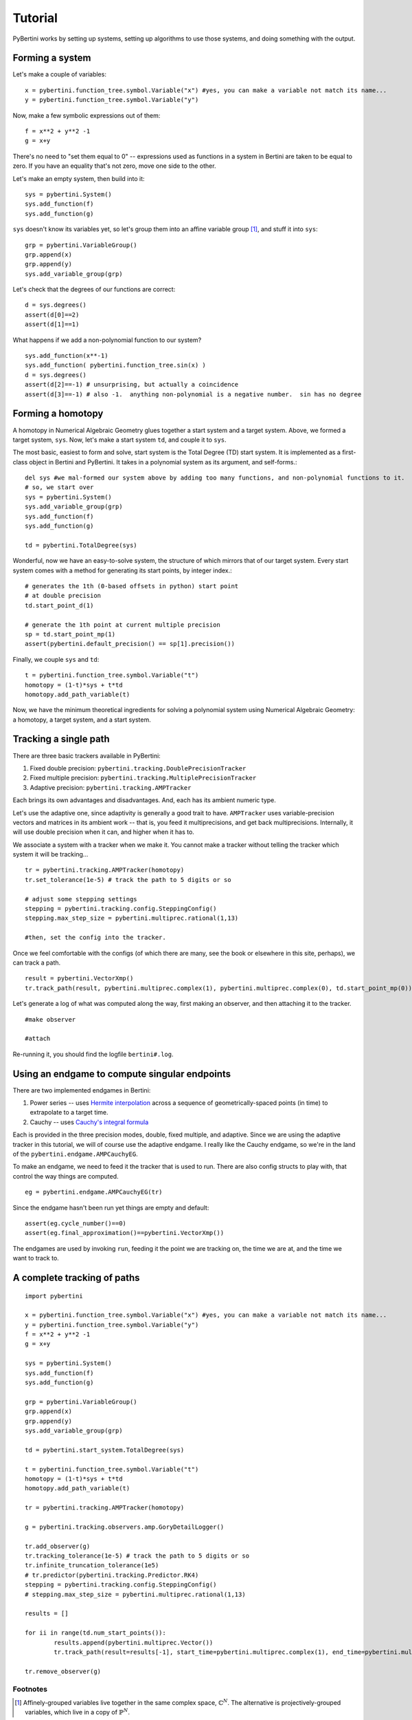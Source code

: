 Tutorial
********

PyBertini works by setting up systems, setting up algorithms to use those systems, and doing something with the output.

Forming a system
================


Let's make a couple of variables::

	x = pybertini.function_tree.symbol.Variable("x") #yes, you can make a variable not match its name...
	y = pybertini.function_tree.symbol.Variable("y")

Now, make a few symbolic expressions out of them::

	f = x**2 + y**2 -1
	g = x+y

There's no need to "set them equal to 0" -- expressions used as functions in a system in Bertini are taken to be equal to zero.  If you have an equality that's not zero, move one side to the other.

Let's make an empty system, then build into it::

	sys = pybertini.System()
	sys.add_function(f)
	sys.add_function(g)

``sys`` doesn't know its variables yet, so let's group them into an affine variable group [#]_, and stuff it into ``sys``::

	grp = pybertini.VariableGroup()
	grp.append(x)
	grp.append(y)
	sys.add_variable_group(grp)

Let's check that the degrees of our functions are correct::

	d = sys.degrees()
	assert(d[0]==2)
	assert(d[1]==1)

What happens if we add a non-polynomial function to our system?

::

	sys.add_function(x**-1)
	sys.add_function( pybertini.function_tree.sin(x) )
	d = sys.degrees()
	assert(d[2]==-1) # unsurprising, but actually a coincidence
	assert(d[3]==-1) # also -1.  anything non-polynomial is a negative number.  sin has no degree


Forming a homotopy
==================

A homotopy in Numerical Algebraic Geometry glues together a start system and a target system.  Above, we formed a target system, ``sys``.  Now, let's make a start system ``td``, and couple it to ``sys``.

The most basic, easiest to form and solve, start system is the Total Degree (TD) start system.  It is implemented as a first-class object in Bertini and PyBertini.  It takes in a polynomial system as its argument, and self-forms.::

	del sys #we mal-formed our system above by adding too many functions, and non-polynomial functions to it.
	# so, we start over
	sys = pybertini.System()
	sys.add_variable_group(grp)
	sys.add_function(f)
	sys.add_function(g)

	td = pybertini.TotalDegree(sys)

Wonderful, now we have an easy-to-solve system, the structure of which mirrors that of our target system.  Every start system comes with a method for generating its start points, by integer index.::

	# generates the 1th (0-based offsets in python) start point
	# at double precision
	td.start_point_d(1)

	# generate the 1th point at current multiple precision
	sp = td.start_point_mp(1)
	assert(pybertini.default_precision() == sp[1].precision())

Finally, we couple ``sys`` and ``td``::

	t = pybertini.function_tree.symbol.Variable("t")
	homotopy = (1-t)*sys + t*td
	homotopy.add_path_variable(t)

Now, we have the minimum theoretical ingredients for solving a polynomial system using Numerical Algebraic Geometry: a homotopy, a target system, and a start system.

Tracking a single path
======================

There are three basic trackers available in PyBertini:

#. Fixed double precision: ``pybertini.tracking.DoublePrecisionTracker``
#. Fixed multiple precision: ``pybertini.tracking.MultiplePrecisionTracker``
#. Adaptive precision: ``pybertini.tracking.AMPTracker``

Each brings its own advantages and disadvantages.  And, each has its ambient numeric type.

Let's use the adaptive one, since adaptivity is generally a good trait to have.  ``AMPTracker`` uses variable-precision vectors and matrices in its ambient work -- that is, you feed it multiprecisions, and get back multiprecisions.  Internally, it will use double precision when it can, and higher when it has to.

We associate a system with a tracker when we make it.  You cannot make a tracker without telling the tracker which system it will be tracking...

::

	tr = pybertini.tracking.AMPTracker(homotopy)
	tr.set_tolerance(1e-5) # track the path to 5 digits or so

	# adjust some stepping settings
	stepping = pybertini.tracking.config.SteppingConfig()
	stepping.max_step_size = pybertini.multiprec.rational(1,13)

	#then, set the config into the tracker.


Once we feel comfortable with the configs (of which there are many, see the book or elsewhere in this site, perhaps), we can track a path.

::

	result = pybertini.VectorXmp()
	tr.track_path(result, pybertini.multiprec.complex(1), pybertini.multiprec.complex(0), td.start_point_mp(0))

Let's generate a log of what was computed along the way, first making an observer, and then attaching it to the tracker.

::

	#make observer

	#attach

Re-running it, you should find the logfile ``bertini#.log``.

Using an endgame to compute singular endpoints
===============================================

There are two implemented endgames in Bertini:

#. Power series -- uses `Hermite interpolation <https://en.wikipedia.org/wiki/Hermite_interpolation>`_ across a sequence of geometrically-spaced points (in time) to extrapolate to a target time.
#. Cauchy -- uses `Cauchy's integral formula <https://en.wikipedia.org/wiki/Cauchy's_integral_formula>`_

Each is provided in the three precision modes, double, fixed multiple, and adaptive.  Since we are using the adaptive tracker in this tutorial, we will of course use the adaptive endgame.  I really like the Cauchy endgame, so we're in the land of the ``pybertini.endgame.AMPCauchyEG``.

To make an endgame, we need to feed it the tracker that is used to run.  There are also config structs to play with, that control the way things are computed.

::

	eg = pybertini.endgame.AMPCauchyEG(tr)

Since the endgame hasn't been run yet things are empty and default::

	assert(eg.cycle_number()==0)
	assert(eg.final_approximation()==pybertini.VectorXmp())

The endgames are used by invoking ``run``, feeding it the point we are tracking on, the time we are at, and the time we want to track to.



A complete tracking of paths
========================

::
	
	import pybertini

	x = pybertini.function_tree.symbol.Variable("x") #yes, you can make a variable not match its name...
	y = pybertini.function_tree.symbol.Variable("y")
	f = x**2 + y**2 -1
	g = x+y

	sys = pybertini.System()
	sys.add_function(f)
	sys.add_function(g)

	grp = pybertini.VariableGroup()
	grp.append(x)
	grp.append(y)
	sys.add_variable_group(grp)

	td = pybertini.start_system.TotalDegree(sys)

	t = pybertini.function_tree.symbol.Variable("t")
	homotopy = (1-t)*sys + t*td
	homotopy.add_path_variable(t)

	tr = pybertini.tracking.AMPTracker(homotopy)

	g = pybertini.tracking.observers.amp.GoryDetailLogger()

	tr.add_observer(g)
	tr.tracking_tolerance(1e-5) # track the path to 5 digits or so
	tr.infinite_truncation_tolerance(1e5)
	# tr.predictor(pybertini.tracking.Predictor.RK4)
	stepping = pybertini.tracking.config.SteppingConfig()
	# stepping.max_step_size = pybertini.multiprec.rational(1,13)

	results = []

	for ii in range(td.num_start_points()):
		results.append(pybertini.multiprec.Vector())
		tr.track_path(result=results[-1], start_time=pybertini.multiprec.complex(1), end_time=pybertini.multiprec.complex(0), start_point=td.start_point_mp(ii))

	tr.remove_observer(g)

Footnotes
---------

.. [#]  Affinely-grouped variables live together in the same complex space, :math:`\mathbb{C}^N`.  The alternative is projectively-grouped variables, which live in a copy of :math:`\mathbb{P}^N`.
